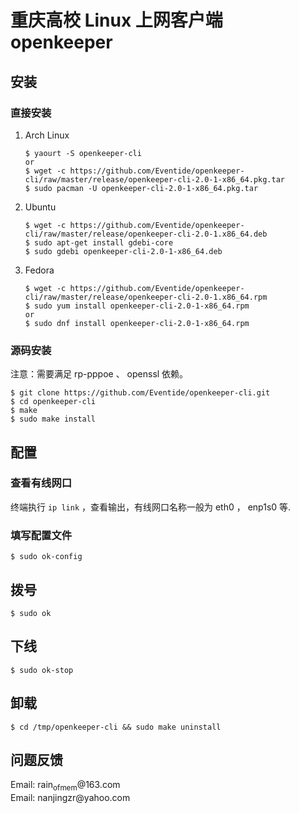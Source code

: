 
* 重庆高校 Linux 上网客户端 openkeeper

** 安装

*** 直接安装
**** Arch Linux
#+BEGIN_SRC
$ yaourt -S openkeeper-cli
or
$ wget -c https://github.com/Eventide/openkeeper-cli/raw/master/release/openkeeper-cli-2.0-1-x86_64.pkg.tar
$ sudo pacman -U openkeeper-cli-2.0-1-x86_64.pkg.tar
#+END_SRC

**** Ubuntu 
#+BEGIN_SRC 
$ wget -c https://github.com/Eventide/openkeeper-cli/raw/master/release/openkeeper-cli-2.0-1.x86_64.deb
$ sudo apt-get install gdebi-core
$ sudo gdebi openkeeper-cli-2.0-1-x86_64.deb
#+END_SRC

**** Fedora
#+BEGIN_SRC 
$ wget -c https://github.com/Eventide/openkeeper-cli/raw/master/release/openkeeper-cli-2.0-1.x86_64.rpm
$ sudo yum install openkeeper-cli-2.0-1-x86_64.rpm
or
$ sudo dnf install openkeeper-cli-2.0-1-x86_64.rpm
#+END_SRC

*** 源码安装
注意：需要满足 rp-pppoe 、 openssl 依赖。
#+BEGIN_SRC 
$ git clone https://github.com/Eventide/openkeeper-cli.git
$ cd openkeeper-cli
$ make 
$ sudo make install 
#+END_SRC

** 配置
*** 查看有线网口
终端执行 =ip link= ，查看输出，有线网口名称一般为 eth0 ， enp1s0 等.
*** 填写配置文件
#+BEGIN_SRC 
$ sudo ok-config
#+END_SRC

** 拨号
#+BEGIN_SRC 
$ sudo ok
#+END_SRC
** 下线
#+BEGIN_SRC 
$ sudo ok-stop
#+END_SRC

** 卸载
#+BEGIN_SRC 
$ cd /tmp/openkeeper-cli && sudo make uninstall
#+END_SRC

** 问题反馈
Email: rain_of_mem@163.com\\
Email: nanjingzr@yahoo.com
